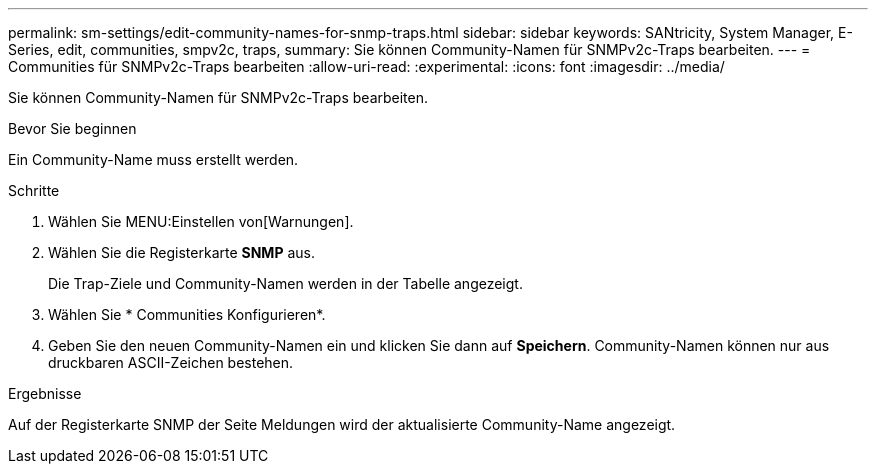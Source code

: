 ---
permalink: sm-settings/edit-community-names-for-snmp-traps.html 
sidebar: sidebar 
keywords: SANtricity, System Manager, E-Series, edit, communities, smpv2c, traps, 
summary: Sie können Community-Namen für SNMPv2c-Traps bearbeiten. 
---
= Communities für SNMPv2c-Traps bearbeiten
:allow-uri-read: 
:experimental: 
:icons: font
:imagesdir: ../media/


[role="lead"]
Sie können Community-Namen für SNMPv2c-Traps bearbeiten.

.Bevor Sie beginnen
Ein Community-Name muss erstellt werden.

.Schritte
. Wählen Sie MENU:Einstellen von[Warnungen].
. Wählen Sie die Registerkarte *SNMP* aus.
+
Die Trap-Ziele und Community-Namen werden in der Tabelle angezeigt.

. Wählen Sie * Communities Konfigurieren*.
. Geben Sie den neuen Community-Namen ein und klicken Sie dann auf *Speichern*. Community-Namen können nur aus druckbaren ASCII-Zeichen bestehen.


.Ergebnisse
Auf der Registerkarte SNMP der Seite Meldungen wird der aktualisierte Community-Name angezeigt.
